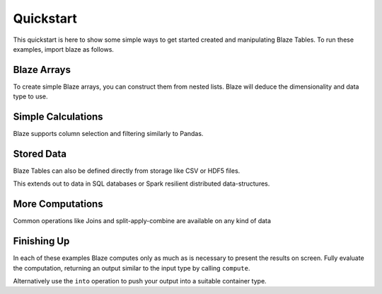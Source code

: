 Quickstart
===========

This quickstart is here to show some simple ways to get started created
and manipulating Blaze Tables. To run these examples, import blaze
as follows.

.. doctest::

    >>> from blaze import *

Blaze Arrays
~~~~~~~~~~~~

To create simple Blaze arrays, you can construct them from
nested lists. Blaze will deduce the dimensionality and
data type to use.

.. doctest::

    >>> t = Table(((1, 'Alice', 100),
                   (2, 'Bob', -200),
                   (3, 'Charlie', 300),
                   (4, 'Denis', 400),
                   (5, 'Edith', -500)),
                   columns=['id', 'name', 'balance'])
    >>> t
       id     name  balance
    0   1    Alice      100
    1   2      Bob     -200
    2   3  Charlie      300
    3   4    Denis      400
    4   5    Edith     -500

    [5 rows x 3 columns]


Simple Calculations
~~~~~~~~~~~~~~~~~~~

Blaze supports column selection and filtering similarly to Pandas.

.. doctest::

   >>> t[t['balance'] < 0]
      id   name  balance
   0   2    Bob     -200
   1   5  Edith     -500

   [2 rows x 3 columns]

   >>> t[t['balance'] < 0]['name']
       name
   0    Bob
   1  Edith

   [2 rows x 1 columns]


Stored Data
~~~~~~~~~~~

Blaze Tables can also be defined directly from storage like CSV or HDF5 files.

.. doctest::

   >>> iris = Table(CSV('iris.csv'))
   >>> iris
       sepal_length  sepal_width  petal_length  petal_width      species
   0            5.1          3.5           1.4          0.2  Iris-setosa
   1            4.9          3.0           1.4          0.2  Iris-setosa
   2            4.7          3.2           1.3          0.2  Iris-setosa
   3            4.6          3.1           1.5          0.2  Iris-setosa
   4            5.0          3.6           1.4          0.2  Iris-setosa
   5            5.4          3.9           1.7          0.4  Iris-setosa
   6            4.6          3.4           1.4          0.3  Iris-setosa
   7            5.0          3.4           1.5          0.2  Iris-setosa
   8            4.4          2.9           1.4          0.2  Iris-setosa
   9            4.9          3.1           1.5          0.1  Iris-setosa
   10           5.4          3.7           1.5          0.2  Iris-setosa

   ...

This extends out to data in SQL databases or Spark resilient distributed
data-structures.

.. doctest::

   >>> from blaze.sql import *
   >>> bitcoin = Table(SQL('sqlite:///bitcoin.db', 'transactions'))
   >>> bitcoin
       transaction   sender  recipient                date       value
   0             1        2          2 2013-04-10 14:22:50   24.375000
   1             1        2     782477 2013-04-10 14:22:50    0.770900
   2             2   620423    4571210 2011-12-27 11:43:12  614.174951
   3             2   620423          3 2011-12-27 11:43:12  128.040520
   4             3        3     782479 2013-04-10 14:22:50   47.140520
   5             3        3          4 2013-04-10 14:22:50  150.000000
   6             4    39337      39337 2012-06-17 12:02:02    0.310818
   7             4    39337          3 2012-06-17 12:02:02   69.100000
   8             5  2071196    2070358 2013-03-04 14:38:05   61.602352
   9             5  2071196          5 2013-03-04 14:38:05  100.000000
   10            6        5     782480 2013-04-10 14:22:50   65.450000

   ...

More Computations
~~~~~~~~~~~~~~~~~

Common operations like Joins and split-apply-combine are available on any kind
of data

.. doctest::

   >>> By(iris,
   ...    iris['species'],
   ...    iris['petal_width'].mean())
              species  petal_width
   0   Iris-virginica        2.026
   1      Iris-setosa        0.246
   2  Iris-versicolor        1.326


   >>> By(bitcoin,
   ...    bitcoin['sender'],
   ...    bitcoin['value'].sum()).sort('value', ascending=False)
       sender            value
   0       11  52461821.941658
   1     1374  23394277.034152
   2       25  13178095.975724
   3       29   5330179.983047
   4    12564   3669712.399825
   5   782688   2929023.064648
   6       74   2122710.961163
   7    91638   2094827.825161
   8       27   2058124.131470
   9       20   1182868.148780
   10     628    977311.388250


Finishing Up
~~~~~~~~~~~~

In each of these examples Blaze computes only as much as is necessary to
present the results on screen.  Fully evaluate the computation, returning an
output similar to the input type by calling ``compute``.

.. doctest::

   >>> t[t['balance'] < 0]['name']              # Still a Table Expressions
       name
   0    Bob
   1  Edith

   >>> compute(t[t['balance'] < 0]['name'])     # Just a raw list
   ['Bob', 'Edith']

Alternatively use the ``into`` operation to push your output into a suitable
container type.

.. doctest::

   >>> result = By(iris,
   ...             iris['species'],
   ...             iris['petal_width'].mean())

   >>> into([], result)                       # Push result into a list
   [(u'Iris-virginica', 2.026),
    (u'Iris-setosa', 0.2459999999999999),
    (u'Iris-versicolor', 1.3259999999999998)]

   >>> from pandas import DataFrame
   >>> into(DataFrame(), result)              # Push result into a DataFrame
              species  petal_width
   0   Iris-virginica        2.026
   1      Iris-setosa        0.246
   2  Iris-versicolor        1.326

   >>> into(CSV('output.csv', schema=result.schema), # Write result to CSV file
   ...      result)
